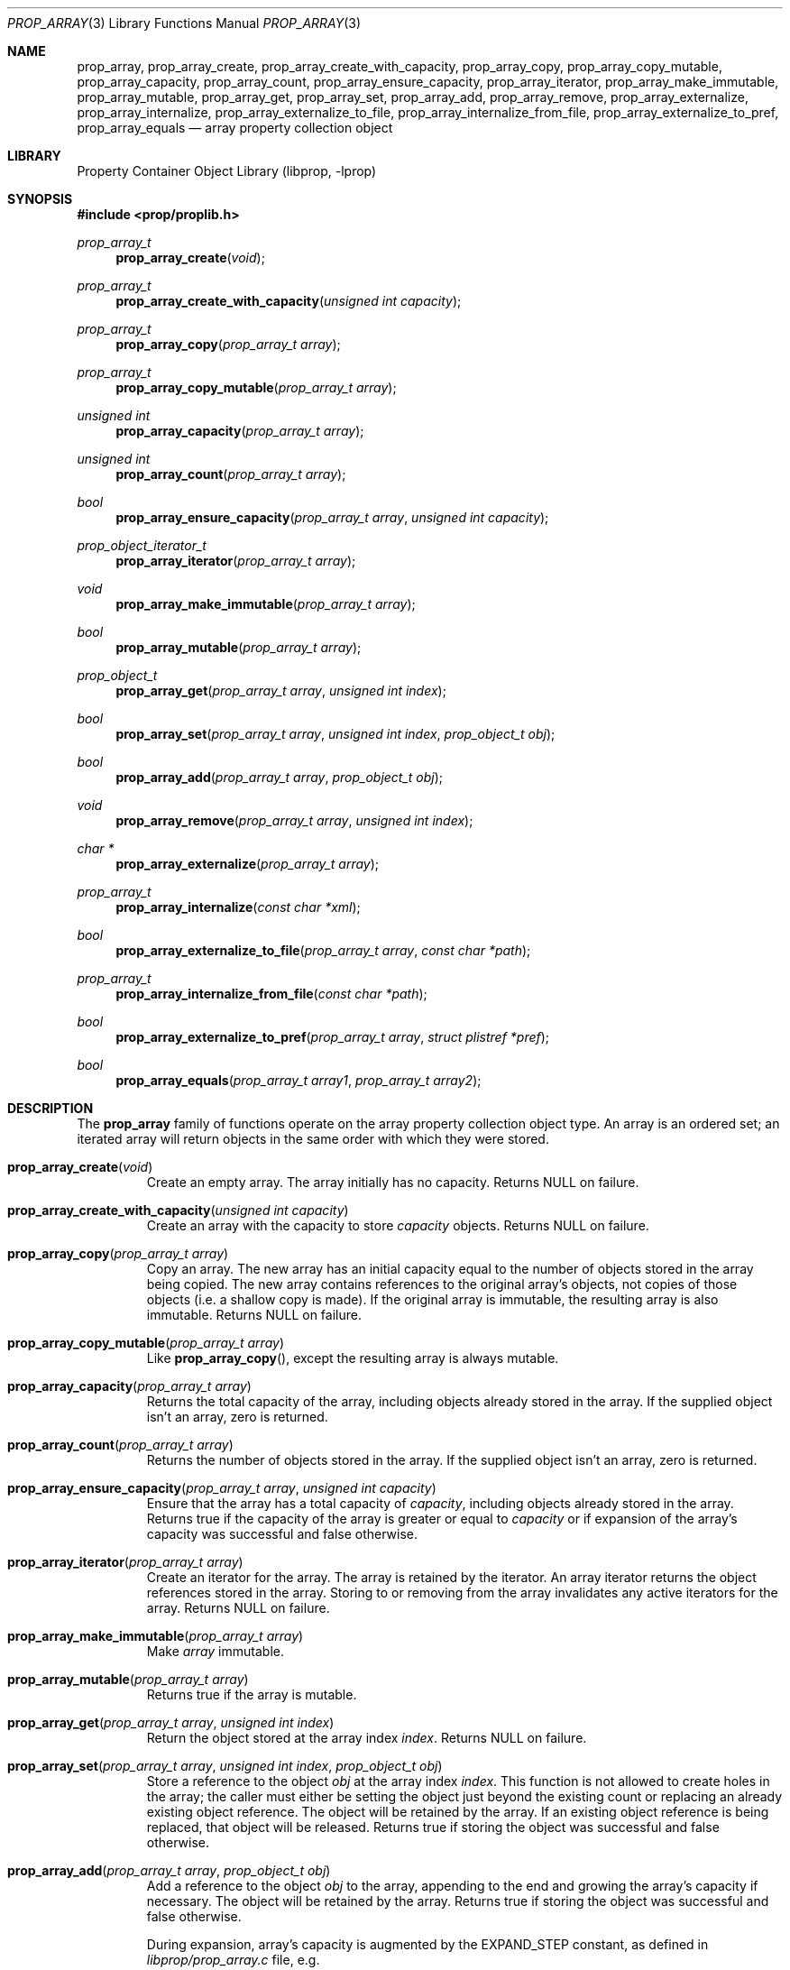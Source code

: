 .\"	$NetBSD: prop_array.3,v 1.11.4.1 2011/03/05 15:08:32 bouyer Exp $
.\"
.\" Copyright (c) 2006, 2009 The NetBSD Foundation, Inc.
.\" All rights reserved.
.\"
.\" This code is derived from software contributed to The NetBSD Foundation
.\" by Jason R. Thorpe.
.\"
.\" Redistribution and use in source and binary forms, with or without
.\" modification, are permitted provided that the following conditions
.\" are met:
.\" 1. Redistributions of source code must retain the above copyright
.\" notice, this list of conditions and the following disclaimer.
.\" 2. Redistributions in binary form must reproduce the above copyright
.\" notice, this list of conditions and the following disclaimer in the
.\" documentation and/or other materials provided with the distribution.
.\"
.\" THIS SOFTWARE IS PROVIDED BY THE NETBSD FOUNDATION, INC. AND CONTRIBUTORS
.\" ``AS IS'' AND ANY EXPRESS OR IMPLIED WARRANTIES, INCLUDING, BUT NOT LIMITED
.\" TO, THE IMPLIED WARRANTIES OF MERCHANTABILITY AND FITNESS FOR A PARTICULAR
.\" PURPOSE ARE DISCLAIMED.  IN NO EVENT SHALL THE FOUNDATION OR CONTRIBUTORS
.\" BE LIABLE FOR ANY DIRECT, INDIRECT, INCIDENTAL, SPECIAL, EXEMPLARY, OR
.\" CONSEQUENTIAL DAMAGES (INCLUDING, BUT NOT LIMITED TO, PROCUREMENT OF
.\" SUBSTITUTE GOODS OR SERVICES; LOSS OF USE, DATA, OR PROFITS; OR BUSINESS
.\" INTERRUPTION) HOWEVER CAUSED AND ON ANY THEORY OF LIABILITY, WHETHER IN
.\" CONTRACT, STRICT LIABILITY, OR TORT (INCLUDING NEGLIGENCE OR OTHERWISE)
.\" ARISING IN ANY WAY OUT OF THE USE OF THIS SOFTWARE, EVEN IF ADVISED OF THE
.\" POSSIBILITY OF SUCH DAMAGE.
.\"
.Dd October 10, 2009
.Dt PROP_ARRAY 3
.Os
.Sh NAME
.Nm prop_array ,
.Nm prop_array_create ,
.Nm prop_array_create_with_capacity ,
.Nm prop_array_copy ,
.Nm prop_array_copy_mutable ,
.Nm prop_array_capacity ,
.Nm prop_array_count ,
.Nm prop_array_ensure_capacity ,
.Nm prop_array_iterator ,
.Nm prop_array_make_immutable ,
.Nm prop_array_mutable ,
.Nm prop_array_get ,
.Nm prop_array_set ,
.Nm prop_array_add ,
.Nm prop_array_remove ,
.Nm prop_array_externalize ,
.Nm prop_array_internalize ,
.Nm prop_array_externalize_to_file ,
.Nm prop_array_internalize_from_file ,
.Nm prop_array_externalize_to_pref ,
.Nm prop_array_equals
.Nd array property collection object
.Sh LIBRARY
.Lb libprop
.Sh SYNOPSIS
.In prop/proplib.h
.\"
.Ft prop_array_t
.Fn prop_array_create "void"
.Ft prop_array_t
.Fn prop_array_create_with_capacity "unsigned int capacity"
.\"
.Ft prop_array_t
.Fn prop_array_copy "prop_array_t array"
.Ft prop_array_t
.Fn prop_array_copy_mutable "prop_array_t array"
.\"
.Ft unsigned int
.Fn prop_array_capacity "prop_array_t array"
.Ft unsigned int
.Fn prop_array_count "prop_array_t array"
.Ft bool
.Fn prop_array_ensure_capacity "prop_array_t array" "unsigned int capacity"
.\"
.Ft prop_object_iterator_t
.Fn prop_array_iterator "prop_array_t array"
.\"
.Ft void
.Fn prop_array_make_immutable "prop_array_t array"
.Ft bool
.Fn prop_array_mutable "prop_array_t array"
.\"
.Ft prop_object_t
.Fn prop_array_get "prop_array_t array" "unsigned int index"
.Ft bool
.Fn prop_array_set "prop_array_t array" "unsigned int index" "prop_object_t obj"
.Ft bool
.Fn prop_array_add "prop_array_t array" "prop_object_t obj"
.Ft void
.Fn prop_array_remove "prop_array_t array" "unsigned int index"
.\"
.Ft char *
.Fn prop_array_externalize "prop_array_t array"
.Ft prop_array_t
.Fn prop_array_internalize "const char *xml"
.\"
.Ft bool
.Fn prop_array_externalize_to_file "prop_array_t array" "const char *path"
.Ft prop_array_t
.Fn prop_array_internalize_from_file "const char *path"
.\"
.Ft bool
.Fn prop_array_externalize_to_pref "prop_array_t array" "struct plistref *pref"
.\"
.Ft bool
.Fn prop_array_equals "prop_array_t array1" "prop_array_t array2"
.Sh DESCRIPTION
The
.Nm prop_array
family of functions operate on the array property collection object type.
An array is an ordered set; an iterated array will return objects in the
same order with which they were stored.
.Bl -tag -width "xxxxx"
.It Fn prop_array_create "void"
Create an empty array.
The array initially has no capacity.
Returns
.Dv NULL
on failure.
.It Fn prop_array_create_with_capacity "unsigned int capacity"
Create an array with the capacity to store
.Fa capacity
objects.
Returns
.Dv NULL
on failure.
.It Fn prop_array_copy "prop_array_t array"
Copy an array.
The new array has an initial capacity equal to the number of objects stored
in the array being copied.
The new array contains references to the original array's objects, not
copies of those objects
.Pq i.e. a shallow copy is made .
If the original array is immutable, the resulting array is also immutable.
Returns
.Dv NULL
on failure.
.It Fn prop_array_copy_mutable "prop_array_t array"
Like
.Fn prop_array_copy ,
except the resulting array is always mutable.
.It Fn prop_array_capacity "prop_array_t array"
Returns the total capacity of the array, including objects already stored
in the array.
If the supplied object isn't an array, zero is returned.
.It Fn prop_array_count "prop_array_t array"
Returns the number of objects stored in the array.
If the supplied object isn't an array, zero is returned.
.It Fn prop_array_ensure_capacity "prop_array_t array" "unsigned int capacity"
Ensure that the array has a total capacity of
.Fa capacity ,
including objects already stored in the array.
Returns
.Dv true
if the capacity of the array is greater or equal to
.Fa capacity
or if expansion of the array's capacity was successful
and
.Dv false
otherwise.
.It Fn prop_array_iterator "prop_array_t array"
Create an iterator for the array.
The array is retained by the iterator.
An array iterator returns the object references stored in the array.
Storing to or removing from the array invalidates any active iterators for
the array.
Returns
.Dv NULL
on failure.
.It Fn prop_array_make_immutable "prop_array_t array"
Make
.Fa array
immutable.
.It Fn prop_array_mutable "prop_array_t array"
Returns
.Dv true
if the array is mutable.
.It Fn prop_array_get "prop_array_t array" "unsigned int index"
Return the object stored at the array index
.Fa index .
Returns
.Dv NULL
on failure.
.It Fn prop_array_set "prop_array_t array" "unsigned int index" \
       "prop_object_t obj"
Store a reference to the object
.Fa obj
at the array index
.Fa index .
This function is not allowed to create holes in the array;
the caller must either be setting the object just beyond the existing
count or replacing an already existing object reference.
The object will be retained by the array.
If an existing object reference is being replaced, that object will be
released.
Returns
.Dv true
if storing the object was successful and
.Dv false
otherwise.
.It Fn prop_array_add "prop_array_t array" "prop_object_t obj"
Add a reference to the object
.Fa obj
to the array, appending to the end and growing the array's capacity if
necessary.
The object will be retained by the array.
Returns
.Dv true
if storing the object was successful and
.Dv false
otherwise.
.Pp
During expansion, array's capacity is augmented by the
.Dv EXPAND_STEP
constant, as defined in
.Pa libprop/prop_array.c
file, e.g.
.Pp
.Dl #define	EXPAND_STEP		16
.It Fn prop_array_remove "prop_array_t array" "unsigned int index"
Remove the reference to the object stored at array index
.Fa index .
The object will be released and the array compacted following
the removal.
.It Fn prop_array_externalize "prop_array_t array"
Externalizes an array, returning a NUL-terminated buffer containing
the XML representation of the array.
The caller is responsible for freeing the returned buffer.
If converting to the external representation fails for any reason,
.Dv NULL
is returned.
.Pp
In user space, the buffer is allocated using
.Xr malloc 3 .
In the kernel, the buffer is allocated using
.Xr malloc 9
using the malloc type
.Dv M_TEMP .
.It Fn prop_array_internalize "const char *xml"
Parse the XML representation of a property list in the NUL-terminated
buffer
.Fa xml
and return the corresponding array.
Returns
.Dv NULL
if parsing fails for any reason.
.It Fn prop_array_externalize_to_file "prop_array_t array" "const char *path"
Externalizes an array and writes it to the file specified by
.Fa path .
The file is saved with the mode
.Dv 0666
as modified by the process's file creation mask
.Pq see Xr umask 2
and is written atomically.
Returns
.Dv false
if externalizing or writing the array fails for any reason.
.It Fn prop_array_internalize_from_file "const char *path"
Reads the XML property list contained in the file specified by
.Fa path ,
internalizes it, and returns the corresponding array.
Returns
.Dv NULL
on failure.
.It Fn prop_array_externalize_to_pref "prop_array_t array" \
	"struct plistref *pref"
Externalizes an array and packs it into the plistref specified by
.Fa pref .
Returns
.Dv false
if externalizing the array fails for any reason.
.It Fn prop_array_equals "prop_array_t array1" "prop_array_t array2"
Returns
.Dv true
if the two arrays are equivalent.
If at least one of the supplied objects isn't an array,
.Dv false
is returned.
Note: Objects contained in the array are compared by value, not by reference.
.El
.Sh SEE ALSO
.Xr prop_bool 3 ,
.Xr prop_data 3 ,
.Xr prop_dictionary 3 ,
.Xr prop_number 3 ,
.Xr prop_object 3 ,
.Xr prop_string 3 ,
.Xr proplib 3
.Sh HISTORY
The
.Nm proplib
property container object library first appeared in
.Nx 4.0 .
